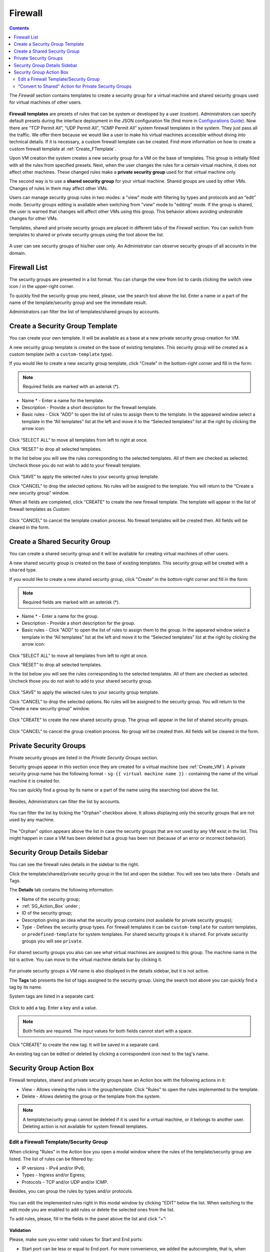.. _Firewall:

Firewall
--------------
.. Contents::

The *Firewall* section contains templates to create a security group for a virtual machine and shared security groups used for virtual machines of other users.

.. figure:: _static/Firewall_List816.png

**Firewall templates** are presets of rules that can be system or developed by a user (custom). Administrators can specify default presets during the interface deployment in the JSON configuration file (find more in `Configurations Guide <https://github.com/bwsw/cloudstack-ui/blob/master/config-guide.md#security-group-templates>`_). Now there are “TCP Permit All”, “UDP Permit All”, “ICMP Permit All” system firewall templates in the system. They just pass all the traffic. We offer them because we would like a user to make his virtual machines accessible without diving into technical details. If it is necessary, a custom firewall template can be created. Find more information on how to create a custom firewall template at :ref:`Create_FTemplate`.

Upon VM creation the system creates a new security group for a VM on the base of templates. This group is initially filled with all the rules from specified presets. Next, when the user changes the rules for a certain virtual machine, it does not affect other machines. These changed rules make a **private security group** used for that virtual machine only. 

The second way is to use a **shared security group** for your virtual machine. Shared groups are used by other VMs. Changes of rules in them may affect other VMs. 

Users can manage security group rules in two modes: a "view" mode with filtering by types and protocols and an “edit” mode. Security groups editing is available when switching from "view" mode to "editing" mode. If the group is shared, the user is warned that changes will affect other VMs using this group. This behavior allows avoiding undesirable changes for other VMs.

Templates, shared and private security groups are placed in different tabs of the *Firewall* section. You can switch from templates to shared or private security groups using the tool above the list. 

.. figure:: _static/Firewall_Switch816.png
   
A user can see security groups of his/her user only. An Administrator can observe security groups of all accounts in the domain.

Firewall List
""""""""""""""""""""""""

The security groups are presented in a list format. You can change the view from list to cards clicking the switch view icon |view icon|/|box icon| in the upper-right corner.

To quickly find the security group you need, please, use the search tool above the list. Enter a name or a part of the name of the template/security group and see the immediate result.

Administrators can filter the list of templates/shared groups by accounts.

.. figure:: _static/Firewall_Filter_Admin.png

.. _Create_FTemplate:

Create a Security Group Template
""""""""""""""""""""""""""""""""""""""

You can create your own template. It will be available as a base at a new private security group creation for VM.

A new security group template is created on the base of existing templates. This security group will be created as a custom template (with a ``custom-template`` type).

If you would like to create a new security group template, click "Create" |create icon| in the bottom-right corner and fill in the form:

.. figure:: _static/Firewall_CreateTemplate.png

.. note:: Required fields are marked with an asterisk (*).

- Name * - Enter a name for the template.
- Description - Provide a short description for the firewall template.
- Basic rules - Click "ADD" to open the list of rules to assign them to the template. In the appeared window select a template in the “All templates” list at the left and move it to the “Selected templates” list at the right by clicking the arrow icon:
 
.. figure:: _static/Firewall_SelectRules.png

Click “SELECT ALL” to move all templates from left to right at once.

Click “RESET” to drop all selected templates.

In the list below you will see the rules corresponding to the selected templates. All of them are checked as selected. Uncheck those you do not wish to add to your firewall template.

.. figure:: _static/Firewall_SelectRules2.png

Click “SAVE” to apply the selected rules to your security group template.

Click “CANCEL” to drop the selected options. No rules will be assigned to the template. You will return to the “Create a new security group” window.

When all fields are completed, click "CREATE" to create the new firewall template. The template will appear in the list of firewall templates as *Custom*:

.. figure:: _static/Firewall_CreatedTemplate.png
   
Click "CANCEL" to cancel the template creation process. No firewall templates will be created then. All fields will be cleared in the form.

Create a Shared Security Group
""""""""""""""""""""""""""""""""""""""
You can create a shared security group and it will be available for creating virtual machines of other users.

A new shared security group is created on the base of existing templates. This security group will be created with a ``shared`` type.

If you would like to create a new shared security group, click "Create" in the bottom-right corner and fill in the form:

.. note:: Required fields are marked with an asterisk (*).

- Name * - Enter a name for the group.
- Description - Provide a short description for the group.
- Basic rules - Click "ADD" to open the list of rules to assign them to the group. In the appeared window select a template in the “All templates” list at the left and move it to the “Selected templates” list at the right by clicking the arrow icon:
 
.. figure:: _static/Firewall_SelectRules.png
   
Click “SELECT ALL” to move all templates from left to right at once.

Click “RESET” to drop all selected templates.

In the list below you will see the rules corresponding to the selected templates. All of them are checked as selected. Uncheck those you do not wish to add to your shared security group.

.. figure:: _static/Firewall_SelectRules2.png

Click “SAVE” to apply the selected rules to your security group template.

Click “CANCEL” to drop the selected options. No rules will be assigned to the security group. You will return to the “Create a new security group” window.

.. figure:: _static/Firewall_CreateSharedSG.png
   
Click "CREATE" to create the new shared security group. The group will appear in the list of shared security groups.

.. figure:: _static/Firewall_CreatedSG.png

Click "CANCEL" to cancel the group creation process. No group will be created then. All fields will be cleared in the form.

Private Security Groups
""""""""""""""""""""""""""""
Private security groups are listed in the *Private Security Groups* section. 

Security groups appear in this section once they are created for a virtual machine (see :ref:`Create_VM`). A private security group name has the following format - ``sg-{{ virtual machine name }}`` - containing the name of the virtual machine it is created for. 

You can quickly find a group by its name or a part of the name using the searching tool above the list.

.. figure:: _static/Firewall_Search816.png

Besides, Administrators can filter the list by accounts.

.. figure:: _static/Firewall_Filter_Admin816-1.png

You can filter the list by ticking the "Orphan" checkbox above. It allows displaying only the security groups that are not used by any machine. 

.. figure:: _static/Firewall_Orphan816-2.png

The "Orphan" option appears above the list in case the security groups that are not used by any VM exist in the list. This might happen in case a VM has been deleted but a group has been not (because of an error or incorrect behavior).

Security Group Details Sidebar
""""""""""""""""""""""""""""""""""""""
You can see the firewall rules details in the sidebar to the right. 

Click the template/shared/private security group in the list and open the sidebar. You will see two tabs there - Details and Tags. 

The **Details** tab contains the following information:

- Name of the security group;
- :ref:`SG_Action_Box` under |actions icon|;
- ID of the security group;
- Description giving an idea what the security group contains (not available for private security groups);
- Type - Defines the security group types. For firewall templates it can be ``custom-template`` for custom templates, or ``predefined-template`` for system templates. For shared security groups it is ``shared``. For private security groups you will see ``private``.

.. figure:: _static/Firewall_TemplateDetails1.png
 
For shared security groups you also can see what virtual machines are assigned to this group. The machine name in the list is active. You can move to the virtual machine details bar by clicking it. 
 
.. figure:: _static/Firewall_SharedSGDetails1.png

For private security groups a VM name is also displayed in the details sidebar, but it is not active.

The **Tags** tab presents the list of tags assigned to the security group. Using the search tool above you can quickly find a tag by its name. 

System tags are listed in a separate card.

.. figure:: _static/Firewall_Tags.png

Сlick |create icon| to add a tag. Enter a key and a value. 

.. note:: Both fields are required. The input values for both fields cannot start with a space.

.. figure:: _static/Firewall_Details_Tags.png

Click "CREATE" to create the new tag. It will be saved in a separate card.

An existing tag can be edited or deleted by clicking a correspondent icon next to the tag's name.

.. _SG_Action_Box:

Security Group Action Box
""""""""""""""""""""""""""""""""""
Firewall templates, shared and private security groups have an Action box with the following actions in it:

- View - Allows viewing the rules in the group/template. Click "Rules" |view| to open the rules implemented to the template. 

- Delete - Allows deleting the group or the template from the system. 

.. note:: A template/security group cannot be deleted if it is used for a virtual machine, or it belongs to another user. Deleting action is not available for system firewall templates.

Edit a Firewall Template/Security Group
''''''''''''''''''''''''''''''''''''''''''''

When clicking "Rules" |view| in the Action box you open a modal window where the rules of the template/security group are listed. The list of rules can be filtered by:

- IP versions - IPv4 and/or IPv6;
- Types - Ingress and/or Egress;
- Protocols - TCP and/or UDP and/or ICMP.

Besides, you can group the rules by types and/or protocols.

.. figure:: _static/Firewall_FilterRules1.png

You can edit the implemented rules right in this modal window by clicking "EDIT" below the list. When switching to the edit mode you are enabled to add rules or delete the selected ones from the list. 

To add rules, please, fill in the fields in the panel above the list and click “+”:

.. figure:: _static/Firewall_AddRules.png

**Validation**

Please, make sure you enter valid values for Start and End ports:

* Start port can be less or equal to End port. For more convenience, we added the autocomplete, that is, when entering a Start port value, the End port field is prepopulated with an equal value.
* The values in these fields cannot be greater/less than maximum/minimum allowed values (for TCP/UDP max port is 65535, for ICMP - 255).
* The fields cannot be empty.

For ICMP type make sure you input a valid CIDR, ICMP type and code. 

* You will not be able to enter an ICMP type and a code until a valid CIDR is specified. Likewise, you will not be able to enter an ICMP code until a valid ICMP type is specified. 
* CIDR allows entering IP addresses in both IPv4 and IPv6 formats.
* ICMP IPv6 the "[-1] Any" value is supported for type and code.
* ICMP type and code fields cannot be empty. 

For invalid values the add button "+" is disabled.

To delete rules, please, click the Delete icon in the list. The rule will be deleted from the security group.

.. figure:: _static/Firewall_DeleteRules.png
   
Then you can move back to the view mode, or close the window. You will see the rules are edited.

Please, note, when editing shared security groups, a warning message appears:

.. figure:: _static/Firewall_EditShared_Warning1.png

Click “Yes” if you still want to edit a shared security group. You will be switched to the "Edit" mode. Change the security group as you need following the instructions above.

.. note:: Editing is not available for system firewall templates and security groups of other users. You can view the rules only.

"Convert to Shared" Action for Private Security Groups
'''''''''''''''''''''''''''''''''''''''''''''''''''''''''''''

For private security groups you can find a "Convert to shared" action in the Action box. It allows making a shared SG from a private SG so that it can be used for VMs by other users.

To convert a private security group into a shared one, please, follow the steps:

1) Move to the list of Private Security groups,

2) Select "Convert to shared" option in action box for a security group,

.. figure:: _static/Firewall_ConvertToSharedAction.png

3) A warning dialog appears. Click "YES" to confirm your action. 

.. figure:: _static/Firewall_ConvertToSharedDialogue.png

The security group will be moved to the list of "Shared Security Groups". The tag "is private" will be removed for this security group. 

Click "NO" to cancel the convertion, the security group will stay private.
  

.. |bell icon| image:: _static/bell_icon.png
.. |refresh icon| image:: _static/refresh_icon.png
.. |view icon| image:: _static/view_list_icon.png
.. |view box icon| image:: _static/box_icon.png
.. |view| image:: _static/view_icon.png
.. |actions icon| image:: _static/actions_icon.png
.. |edit icon| image:: _static/edit_icon.png
.. |box icon| image:: _static/box_icon.png
.. |create icon| image:: _static/create_icon.png
.. |copy icon| image:: _static/copy_icon.png
.. |color picker| image:: _static/color-picker_icon.png
.. |adv icon| image:: _static/adv_icon.png

